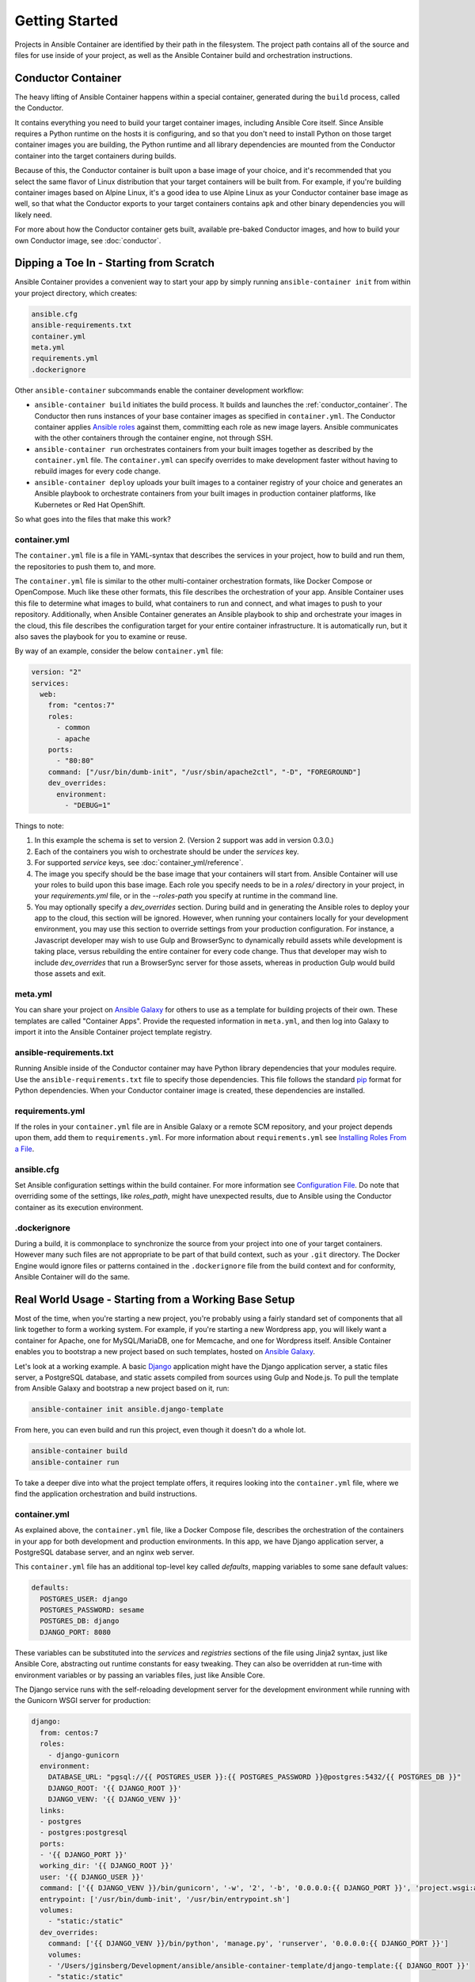 Getting Started
===============

Projects in Ansible Container are identified by their path in the filesystem.
The project path contains all of the source and files for use inside of your
project, as well as the Ansible Container build and orchestration
instructions.

.. _conductor_container:

Conductor Container
-------------------

The heavy lifting of Ansible Container happens within a special container,
generated during the ``build`` process, called the Conductor.

It contains everything you need to build your target container images, including
Ansible Core itself. Since Ansible requires a Python runtime on the hosts it
is configuring, and so that you don't need to install Python on those target
container images you are building, the Python runtime and all library dependencies
are mounted from the Conductor container into the target containers during builds.

Because of this, the Conductor container is built upon a base image of your
choice, and it's recommended that you select the same flavor of Linux distribution
that your  target containers will be built from. For example, if you're building
container images based on Alpine Linux, it's a good idea to use Alpine Linux as
your Conductor container base image as well, so that what the Conductor exports
to your target containers contains ``apk`` and other binary dependencies you will
likely need.

For more about how the Conductor container gets built, available pre-baked Conductor images, and
how to build your own Conductor image, see :doc:`conductor`.


Dipping a Toe In - Starting from Scratch
----------------------------------------

Ansible Container provides a convenient way to start your app by simply running
``ansible-container init`` from within your project directory, which creates:

.. code-block:: none

    ansible.cfg
    ansible-requirements.txt
    container.yml
    meta.yml
    requirements.yml
    .dockerignore

Other ``ansible-container`` subcommands enable the container development workflow:

* ``ansible-container build`` initiates the build process. It builds and launches
  the :ref:`conductor_container`. The Conductor then runs
  instances of your base container images as specified in ``container.yml``.
  The Conductor container applies `Ansible roles <https://docs.ansible.com/ansible/playbooks_roles.html>`_
  against them, committing each role as new image layers. Ansible communicates
  with the other containers through the container engine, not through SSH.
* ``ansible-container run`` orchestrates containers from your built images together as described
  by the ``container.yml`` file. The ``container.yml`` can specify overrides to
  make development faster without having to rebuild images for every code change.
* ``ansible-container deploy`` uploads your built images to a container registry
  of your choice and generates an Ansible playbook to orchestrate containers from
  your built images in production container platforms, like Kubernetes or Red Hat OpenShift.

So what goes into the files that make this work?

container.yml
`````````````

The ``container.yml`` file is a file in YAML-syntax that describes the services
in your project, how to build and run them, the repositories to push them to,
and more.

The ``container.yml`` file is similar to the other multi-container orchestration formats, like
Docker Compose or OpenCompose. Much like these other formats, this file describes the
orchestration of your app. Ansible Container uses this file to determine what images to
build, what containers to run and connect, and what images to push to
your repository. Additionally, when Ansible Container generates an Ansible playbook to ship and
orchestrate your images in the cloud, this file describes the configuration target for your
entire container infrastructure. It is automatically run, but it also saves the playbook for
you to examine or reuse.

By way of an example, consider the below ``container.yml`` file:

.. code-block:: yaml

    version: "2"
    services:
      web:
        from: "centos:7"
        roles:
          - common
          - apache
        ports:
          - "80:80"
        command: ["/usr/bin/dumb-init", "/usr/sbin/apache2ctl", "-D", "FOREGROUND"]
        dev_overrides:
          environment:
            - "DEBUG=1"

Things to note:

1. In this example the schema is set to version 2. (Version 2 support was add in version 0.3.0.)
2. Each of the containers you wish to orchestrate should be under the `services` key.
3. For supported `service` keys, see :doc:`container_yml/reference`.
4. The image you specify should be the base image that your containers will start from.
   Ansible Container will use your roles to build upon this base image. Each role you
   specify needs to be in a `roles/` directory in your project, in your `requirements.yml` file,
   or in the `--roles-path` you specify at runtime in the command line.
5. You may optionally specify a `dev_overrides` section. During build and in generating
   the Ansible roles to deploy your app to the cloud, this section will be
   ignored. However, when running your containers locally for your development environment,
   you may use this section to override settings from your production configuration. For
   instance, a Javascript developer may wish to use Gulp and BrowserSync to dynamically
   rebuild assets while development is taking place, versus rebuilding the entire container
   for every code change. Thus that developer may wish to include `dev_overrides` that run
   a BrowserSync server for those assets, whereas in production Gulp would build those assets
   and exit.

meta.yml
````````
You can share your project on `Ansible Galaxy <https://galaxy.ansible.com>`_ for
others to use as a template for building projects of their own. These templates are called
"Container Apps". Provide the requested information in ``meta.yml``, and then log into
Galaxy to import it into the Ansible Container project template registry.

ansible-requirements.txt
````````````````````````
Running Ansible inside of the Conductor container may have Python library
dependencies that your modules require. Use the ``ansible-requirements.txt``
file to specify those dependencies. This file follows the standard `pip <https://pip.pypa.io/>`_
format for Python dependencies. When your Conductor container image is created,
these dependencies are installed.

requirements.yml
````````````````
If the roles in your ``container.yml`` file are in Ansible Galaxy or a remote
SCM repository, and your project depends upon them, add them to ``requirements.yml``.
For more information about ``requirements.yml`` see
`Installing Roles From a File <http://docs.ansible.com/ansible/galaxy.html#installing-multiple-roles-from-a-file>`_.

ansible.cfg
```````````
Set Ansible configuration settings within the build container. For more
information see `Configuration File <http://docs.ansible.com/ansible/intro_configuration.html>`_.
Do note that overriding some of the settings, like `roles_path`, might have unexpected results,
due to Ansible using the Conductor container as its execution environment.

.dockerignore
`````````````
During a build, it is commonplace to synchronize the source from your project into
one of your target containers. However many such files are not appropriate to be
part of that build context, such as your ``.git`` directory. The Docker Engine would
ignore files or patterns contained in the ``.dockerignore`` file from the build context
and for conformity, Ansible Container will do the same.

.. _example-project:

Real World Usage - Starting from a Working Base Setup
-----------------------------------------------------

Most of the time, when you're starting a new project, you're probably using a fairly standard set of components
that all link together to form a working system. For example, if you're starting a new Wordpress app, you will
likely want a container for Apache, one for MySQL/MariaDB, one for Memcache, and one for Wordpress itself. Ansible
Container enables you to bootstrap a new project based on such templates, hosted on `Ansible Galaxy <http://galaxy.ansible.com/>`_.

Let's look at a working example. A basic `Django <http://djangoproject.com>`_ application might have the Django
application server, a static files server, a PostgreSQL database, and static assets compiled from sources using
Gulp and Node.js. To pull the template from Ansible Galaxy and bootstrap a new project based on it, run:

.. code-block:: bash

  ansible-container init ansible.django-template

From here, you can even build and run this project, even though it doesn't do a whole lot.

.. code-block:: bash

  ansible-container build
  ansible-container run

To take a deeper dive into what the project template offers, it requires looking into the ``container.yml``
file, where we find the application orchestration and build instructions.

container.yml
`````````````

As explained above, the ``container.yml`` file, like a Docker Compose file, describes the
orchestration of the containers in your app for both development and production environments. In this
app, we have Django application server, a PostgreSQL database server, and an nginx web server.

This ``container.yml`` file has an additional top-level key called `defaults`, mapping variables to
some sane default values:

.. code-block:: yaml

    defaults:
      POSTGRES_USER: django
      POSTGRES_PASSWORD: sesame
      POSTGRES_DB: django
      DJANGO_PORT: 8080

These variables can be substituted into the `services` and `registries` sections of the file using
Jinja2 syntax, just like Ansible Core, abstracting out runtime constants for easy tweaking. They
can also be overridden at run-time with environment variables or by passing an variables files,
just like Ansible Core.

The Django service runs with the self-reloading development server for the development environment
while running with the Gunicorn WSGI server for production:

.. code-block:: yaml

    django:
      from: centos:7
      roles:
        - django-gunicorn
      environment:
        DATABASE_URL: "pgsql://{{ POSTGRES_USER }}:{{ POSTGRES_PASSWORD }}@postgres:5432/{{ POSTGRES_DB }}"
        DJANGO_ROOT: '{{ DJANGO_ROOT }}'
        DJANGO_VENV: '{{ DJANGO_VENV }}'
      links:
      - postgres
      - postgres:postgresql
      ports:
      - '{{ DJANGO_PORT }}'
      working_dir: '{{ DJANGO_ROOT }}'
      user: '{{ DJANGO_USER }}'
      command: ['{{ DJANGO_VENV }}/bin/gunicorn', '-w', '2', '-b', '0.0.0.0:{{ DJANGO_PORT }}', 'project.wsgi:application']
      entrypoint: ['/usr/bin/dumb-init', '/usr/bin/entrypoint.sh']
      volumes:
        - "static:/static"
      dev_overrides:
        command: ['{{ DJANGO_VENV }}/bin/python', 'manage.py', 'runserver', '0.0.0.0:{{ DJANGO_PORT }}']
        volumes:
        - '/Users/jginsberg/Development/ansible/ansible-container-template/django-template:{{ DJANGO_ROOT }}'
        - "static:/static"
        expose: "{{ DJANGO_PORT }}"
        environment:
          DEBUG: "1"

This container image uses Centos 7 as its base. For `12-factor compliance <https://12factor.net/config>`_, the
Django container sets the database server connection string in an environment variable. In development, the app's
source is exported into the container as a volume so that changes to the code can be detected and instantly integrated
into the development container, however in production, the full Django project's code is part of the container's
filesystem. Note that in both development and production, `Yelp's dumb-init <https://github.com/Yelp/dumb-init>`_ is
used for PID 1 management, which is an excellent practice.

As such, Nginx server runs in production but does not in development orchestration.

.. code-block:: yaml

  nginx:
    from: centos:7
    roles:
      - nginx
    ports:
    - '{{ DJANGO_PORT }}:8000'
    user: nginx
    links:
    - django
    command: ['/usr/bin/dumb-init', 'nginx', '-c', '/etc/nginx/nginx.conf']
    volumes:
      - "static:/static"
    dev_overrides:
      ports: []
      command: /bin/false
      volumes: []

In development, Gulp's webserver listens on port 80 and proxies requests to Django, whereas
in production we want Nginx to have that functionality.

.. note::

    The Django and Nginx server share a named volume, so that static assets collected
    from Django can be served by Nginx. Versus the Docker-engine-specific ``volumes_from``
    directive, this approach is far more cross-platform.

Finally, we set up a PostgreSQL database server using a stock image from Docker Hub:

.. code-block:: yaml

  postgres:
    from: postgres:9.6
    environment:
      POSTGRES_USER: "{{ POSTGRES_USER }}"
      POSTGRES_PASSWORD: "{{ POSTGRES_PASSWORD }}"
      POSTGRES_DB: "{{ POSTGRES_DB }}"

You can use distribution base images like CentOS, Ubuntu, or Fedora for the build process
to customize, or you can use pre-built base images from a container registry like Docker Hub
without modification.

Bundled with the project are roles for the Django and Nginx services. In your project,
you can edit these roles to modify the functionality of the ones provided as well as
create additional roles, even common ones between the two. For each service,
Ansible Container will create a new image layer for each role.

So add additional Django apps, write your own, and develop your project. When
you're ready, check out the options provided to :doc:`deploy <reference/deploy>`
your app into one of the supported production container platforms.
